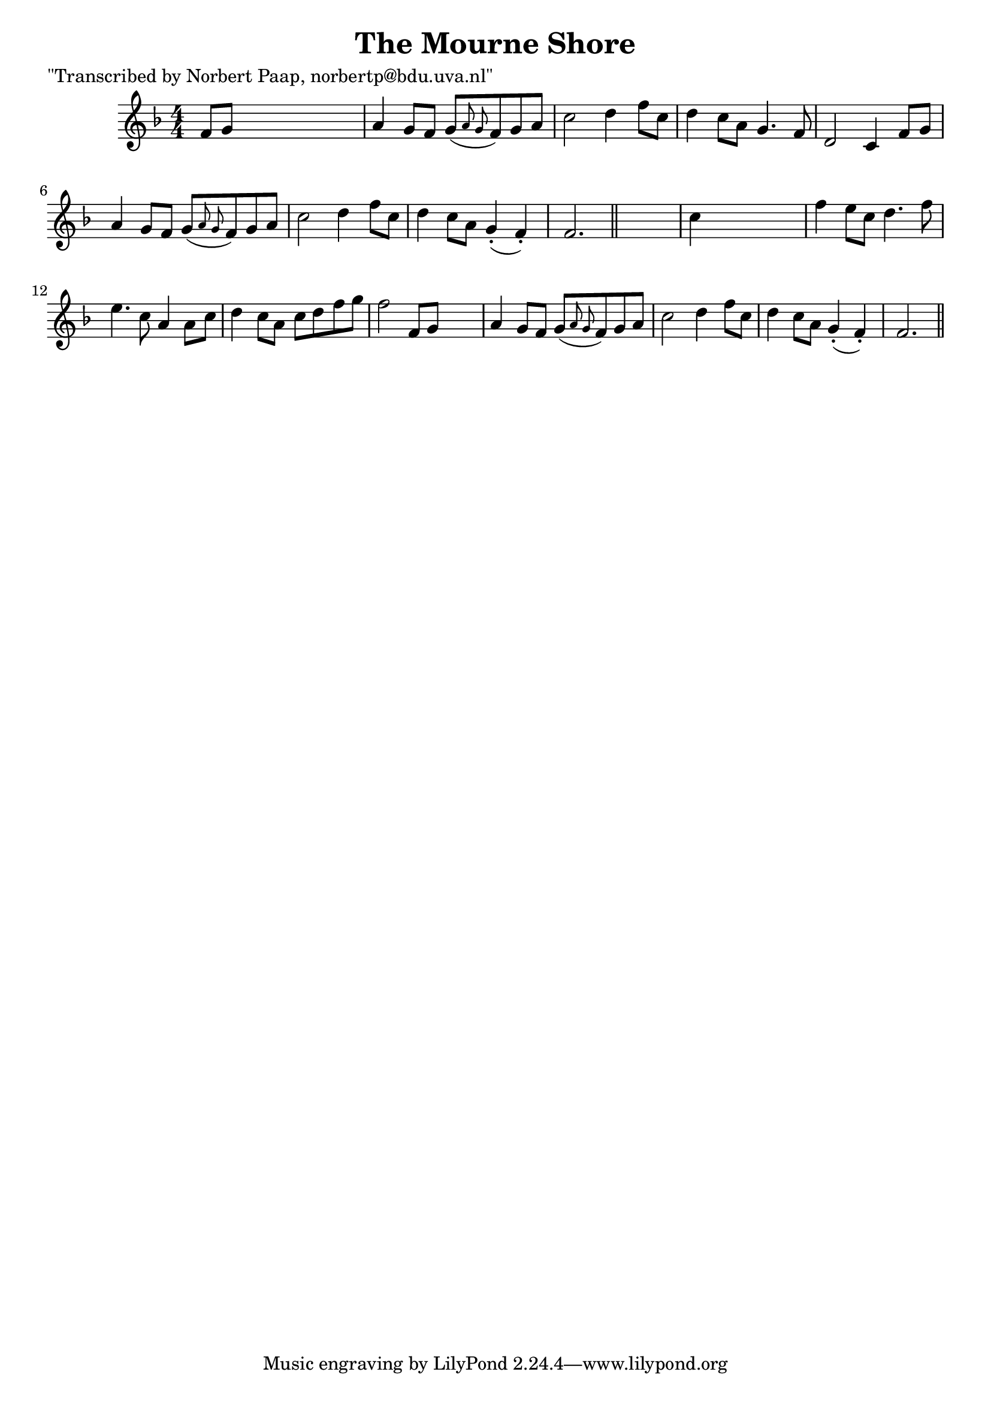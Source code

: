 
\version "2.16.2"
% automatically converted by musicxml2ly from xml/0049_np.xml

%% additional definitions required by the score:
\language "english"


\header {
    poet = "\"Transcribed by Norbert Paap, norbertp@bdu.uva.nl\""
    encoder = "abc2xml version 63"
    encodingdate = "2015-01-25"
    title = "The Mourne Shore"
    }

\layout {
    \context { \Score
        autoBeaming = ##f
        }
    }
PartPOneVoiceOne =  \relative f' {
    \key f \major \numericTimeSignature\time 4/4 f8 [ g8 ] s2. | % 2
    a4 g8 [ f8 ] g8 ( [ \grace { a8 g8 } f8 ) g8 a8 ] | % 3
    c2 d4 f8 [ c8 ] | % 4
    d4 c8 [ a8 ] g4. f8 | % 5
    d2 c4 f8 [ g8 ] | % 6
    a4 g8 [ f8 ] g8 ( [ \grace { a8 g8 } f8 ) g8 a8 ] | % 7
    c2 d4 f8 [ c8 ] | % 8
    d4 c8 [ a8 ] g4 ( -. f4 ) -. | % 9
    f2. \bar "||"
    s4 | \barNumberCheck #10
    c'4 s2. | % 11
    f4 e8 [ c8 ] d4. f8 | % 12
    e4. c8 a4 a8 [ c8 ] | % 13
    d4 c8 [ a8 ] c8 [ d8 f8 g8 ] | % 14
    f2 f,8 [ g8 ] s4 | % 15
    a4 g8 [ f8 ] g8 ( [ \grace { a8 g8 } f8 ) g8 a8 ] | % 16
    c2 d4 f8 [ c8 ] | % 17
    d4 c8 [ a8 ] g4 ( -. f4 ) -. | % 18
    f2. \bar "||"
    }


% The score definition
\score {
    <<
        \new Staff <<
            \context Staff << 
                \context Voice = "PartPOneVoiceOne" { \PartPOneVoiceOne }
                >>
            >>
        
        >>
    \layout {}
    % To create MIDI output, uncomment the following line:
    %  \midi {}
    }


